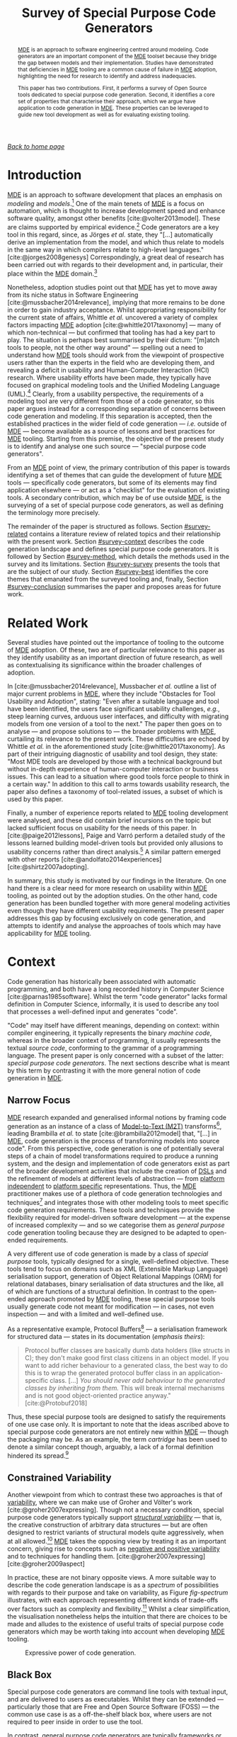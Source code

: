 :properties:
:id: ABA49482-2E5D-2CA4-6813-5F0C8B868F8E
:end:
#+title: Survey of Special Purpose Code Generators
#+author: Marco Craveiro <marco.craveiro@gmail.com>
#+email: marco.craveiro@gmail.com
#+options: <:nil c:nil todo:nil ^:nil d:nil date:nil author:nil toc:nil html-postamble:nil <:nil H:7 ^:{}
#+startup: inlineimages
#+cite_export: csl
#+bibliography: ../bibliography.bib

/[[id:11F938FF-2A01-4424-DBE3-16527251E747][Back to home page]]/

#+begin_abstract
[[id:C29C6088-B396-A404-9183-09FE5AD2D105][MDE]] is an approach to software engineering centred around modeling. Code
generators are an important component of the [[id:C29C6088-B396-A404-9183-09FE5AD2D105][MDE]] toolset because they bridge the
gap between models and their implementation. Studies have demonstrated that
deficiencies in [[id:C29C6088-B396-A404-9183-09FE5AD2D105][MDE]] tooling are a common cause of failure in [[id:C29C6088-B396-A404-9183-09FE5AD2D105][MDE]] adoption,
highlighting the need for research to identify and address inadequacies.

This paper has two contributions. First, it performs a survey of Open Source
tools dedicated to special purpose code generation. Second, it identifies a core
set of properties that characterise their approach, which we argue have
application to code generation in [[id:C29C6088-B396-A404-9183-09FE5AD2D105][MDE]]. These properties can be leveraged to
guide new tool development as well as for evaluating existing tooling.
#+end_abstract

#+TOC: headlines 3

* Introduction

[[id:C29C6088-B396-A404-9183-09FE5AD2D105][MDE]] is an approach to software development that places an emphasis on /modeling/
and /models/.[fn:mde_family] One of the main tenets of [[id:C29C6088-B396-A404-9183-09FE5AD2D105][MDE]] is a focus on
automation, which is thought to increase development speed and enhance software
quality, amongst other benefits [cite:@volter2013model]. These are claims
supported by empirical evidence.[fn:hutchinson_assessment] Code generators are a
key tool in this regard, since, as Jörges /et al./ state, they "[...]
automatically derive an implementation from the model, and which thus relate to
models in the same way in which compilers relate to high-level languages."
[cite:@jorges2008genesys] Correspondingly, a great deal of research has been
carried out with regards to their development and, in particular, their place
within the [[id:C29C6088-B396-A404-9183-09FE5AD2D105][MDE]] domain.[fn:jorges_sota]

[fn:mde_family] [[id:C29C6088-B396-A404-9183-09FE5AD2D105][MDE]] is member of a family of closely related approaches that
share a /model-driven/ focus, leading Völter to group them under the moniker of
/[[id:7FCC54A3-D2C3-0254-1C0B-103976AA8D87][MD*]]/ [cite:@Vlter2009MDBP] (/cf./ [[id:7FCC54A3-D2C3-0254-1C0B-103976AA8D87][The Model-Driven Jungle]]). The present paper
refers only to [[id:C29C6088-B396-A404-9183-09FE5AD2D105][MDE]] for the sake of simplicity, but the argument made is believed
to be relevant to [[id:7FCC54A3-D2C3-0254-1C0B-103976AA8D87][MD*]] in general. The interested reader is directed to Brambilla
/et al./ [cite:@brambilla2012model] for a broader treatment of [[id:7FCC54A3-D2C3-0254-1C0B-103976AA8D87][MD*]].

[fn:hutchinson_assessment] As an example, whilst performing an assessment of [[id:C29C6088-B396-A404-9183-09FE5AD2D105][MDE]]
in industry [cite:@hutchinson2011empirical], Hutchinson /et al./ reported a
positive impact in maintainability and productivity, which, according to their
respondents, was attributable to code generation. However, the study also
elaborated on the difficulty of performing a clear and unambiguous impact
assessment.

[fn:jorges_sota] Jörges /et al./ provide a good overview of the state of the art
of code generation in [cite:@jorges2008genesys]. For an understanding of how it
fits in the wider map of model transformations, see the feature model developed
by Czarnecki and Helsen [cite:@czarnecki2006feature].


Nonetheless, adoption studies point out that [[id:C29C6088-B396-A404-9183-09FE5AD2D105][MDE]] has yet to move away from its
niche status in Software Engineering [cite:@mussbacher2014relevance], implying
that more remains to be done in order to gain industry acceptance. Whilst
appropriating responsibility for the current state of affairs, Whittle /et al./
uncovered a variety of complex factors impacting [[id:C29C6088-B396-A404-9183-09FE5AD2D105][MDE]] adoption
[cite:@whittle2017taxonomy] --- many of which non-technical --- but confirmed
that tooling has had a key part to play. The situation is perhaps best
summarised by their dictum: "[m]atch tools to people, not the other way around"
--- spelling out a need to understand how [[id:C29C6088-B396-A404-9183-09FE5AD2D105][MDE]] tools should work from the
viewpoint of prospective users rather than the experts in the field who are
developing them, and revealing a deficit in usability and Human-Computer
Interaction (HCI) research. Where usability efforts have been made, they
typically have focused on graphical modeling tools and the Unified Modeling
Language (UML).[fn:yosser_harald] Clearly, from a usability perspective, the
requirements of a modeling tool are very different from those of a code
generator, so this paper argues instead for a corresponding separation of
concerns between code generation and modeling. If this separation is accepted,
then the established practices in the wider field of code generation --- /i.e./
outside of [[id:C29C6088-B396-A404-9183-09FE5AD2D105][MDE]] --- become available as a source of lessons and best practices
for [[id:C29C6088-B396-A404-9183-09FE5AD2D105][MDE]] tooling. Starting from this premise, the objective of the present study
is to identify and analyse one such source --- "special purpose code
generators".

[fn:yosser_harald] The reader is directed to Yosser /et al./
[cite:@el2015enhancing] and Harald [cite:@storrle2014impact] for a sample of
these efforts.


From an [[id:C29C6088-B396-A404-9183-09FE5AD2D105][MDE]] point of view, the primary contribution of this paper is towards
identifying a set of themes that can guide the development of future [[id:C29C6088-B396-A404-9183-09FE5AD2D105][MDE]] tools
--- specifically code generators, but some of its elements may find application
elsewhere --- or act as a "checklist" for the evaluation of existing tools. A
secondary contribution, which may be of use outside [[id:C29C6088-B396-A404-9183-09FE5AD2D105][MDE]], is the surveying of a
set of special purpose code generators, as well as defining the terminology more
precisely.

The remainder of the paper is structured as follows. Section [[#survey-related]]
contains a literature review of related topics and their relationship with the
present work. Section [[#survey-context]] describes the code generation landscape
and defines special purpose code generators. It is followed by Section
[[#survey-method]], which details the methods used in the survey and its
limitations. Section [[#survey-survey]] presents the tools that are the subject of
our study. Section [[#survey-best]] identifies the core themes that emanated from
the surveyed tooling and, finally, Section [[#survey-conclusion]] summarises the
paper and proposes areas for future work.

* Related Work
  :properties:
  :custom_id: survey-related
  :end:

Several studies have pointed out the importance of tooling to the outcome of [[id:C29C6088-B396-A404-9183-09FE5AD2D105][MDE]]
adoption. Of these, two are of particular relevance to this paper as they
identify usability as an important direction of future research, as well as
contextualising its significance within the broader challenges of adoption.

In [cite:@mussbacher2014relevance], Mussbacher /et al./ outline a list of major
current problems in [[id:C29C6088-B396-A404-9183-09FE5AD2D105][MDE]], where they include "Obstacles for Tool Usability and
Adoption", stating: "Even after a suitable language and tool have been
identified, the users face significant usability challenges, /e.g./, steep
learning curves, arduous user interfaces, and difficulty with migrating models
from one version of a tool to the next." The paper then goes on to analyse ---
and propose solutions to --- the broader problems with [[id:C29C6088-B396-A404-9183-09FE5AD2D105][MDE]], curtailing its
relevance to the present work. These difficulties are echoed by Whittle /et al./
in the aforementioned study [cite:@whittle2017taxonomy]. As part of their
intriguing diagnostic of usability and tool design, they state: "Most MDE tools
are developed by those with a technical background but without in-depth
experience of human-computer interaction or business issues. This can lead to a
situation where good tools force people to think in a certain way." In addition
to this call to arms towards usability research, the paper also defines a
taxonomy of tool-related issues, a subset of which is used by this paper.

Finally, a number of experience reports related to [[id:C29C6088-B396-A404-9183-09FE5AD2D105][MDE]] tooling development were
analysed, and these did contain brief incursions on the topic but lacked
sufficient focus on usability for the needs of this paper. In
[cite:@paige2012lessons], Paige and Varró perform a detailed study of the lessons
learned building model-driven tools but provided only allusions to usability
concerns rather than direct analysis.[fn:usability_concerns] A similar pattern
emerged with other reports [cite:@andolfato2014experiences] [cite:@shirtz2007adopting].

[fn:usability_concerns] As an example: "In particular, the collaborators
required a textual interface to any tools (the intended users preferred a
textual interface instead of a graphical one). It was also perceived that a
textual interface, and textual MDD languages, were preferred for fine-grained
tasks such as specifying how models were navigated, evaluating expressions,
/etc./" [cite:@paige2012lessons]


In summary, this study is motivated by our findings in the literature. On one
hand there is a clear need for more research on usability within [[id:C29C6088-B396-A404-9183-09FE5AD2D105][MDE]] tooling, as
pointed out by the adoption studies. On the other hand, code generation has been
bundled together with more general modeling activities even though they have
different usability requirements. The present paper addresses this gap by
focusing exclusively on code generation, and attempts to identify and analyse
the approaches of tools which may have applicability for [[id:C29C6088-B396-A404-9183-09FE5AD2D105][MDE]] tooling.

* Context
  :PROPERTIES:
  :custom_id: survey-context
  :END:

Code generation has historically been associated with automatic programming, and
both have a long recorded history in Computer Science
[cite:@parnas1985software]. Whilst the term "code generator" lacks formal
definition in Computer Science, informally, it is used to describe any tool that
processes a well-defined input and generates "code".

"Code" may itself have different meanings, depending on context: within compiler
engineering, it typically represents the binary /machine code/, whereas in the
broader context of programming, it usually represents the textual /source code/,
conforming to the grammar of a programming language. The present paper is only
concerned with a subset of the latter: /special purpose code generators/. The
next sections describe what is meant by this term by contrasting it with the
more general notion of code generation in [[id:C29C6088-B396-A404-9183-09FE5AD2D105][MDE]].

** Narrow Focus
   :PROPERTIES:
   :custom_id: special-narrow-focus
   :END:

[[id:C29C6088-B396-A404-9183-09FE5AD2D105][MDE]] research expanded and generalised informal notions by framing code
generation as an instance of a class of [[id:93400D0B-2E1E-7244-D07B-DD8BCA98277A][Model-to-Text (M2T)]]
transforms[fn:Czarnecki_transforms], leading Brambilla /et al./ to state
[cite:@brambilla2012model] that, "[...] in [[id:C29C6088-B396-A404-9183-09FE5AD2D105][MDE]], code generation is the process
of transforming models into source code". From this perspective, code generation
is one of potentially several steps of a chain of model transformations required
to produce a running system, and the design and implementation of code
generators exist as part of the broader development activities that include the
creation of [[id:1D15099E-7294-6724-3343-A6C71CB05BF9][DSLs]] and the refinement of models at different levels of abstraction
--- from [[id:6C44E7F3-4BEA-9524-810B-B1EE4EECF771][platform independent]] to [[id:6C44E7F3-4BEA-9524-810B-B1EE4EECF771][platform specific]] representations. Thus, the
[[id:C29C6088-B396-A404-9183-09FE5AD2D105][MDE]] practitioner makes use of a plethora of code generation technologies and
techniques[fn:rose] and integrates those with other modeling tools to meet
specific code generation requirements. These tools and techniques provide the
flexibility required for model-driven software development --- at the expense of
increased complexity --- and so we categorise them as /general purpose/ code
generation tooling because they are designed to be adapted to open-ended
requirements.

[fn:Czarnecki_transforms] See Czarnecki and Helsen
[cite:@czarnecki2003classification] [cite:@czarnecki2006feature] for a detailed
treatment of [[id:93400D0B-2E1E-7244-D07B-DD8BCA98277A][M2T]] transforms. Note that these were originally known as
Model-to-Code (M2C) transforms, but the word "text" was preferred over "code"
because the output of a [[id:93400D0B-2E1E-7244-D07B-DD8BCA98277A][M2T]] transform need not be source code --- /e.g./ JSON,
XML, /etc./

[fn:rose] Many of which are detailed in Rose /et al./'s feature model
[cite:@rose2012feature].


A very different use of code generation is made by a class of /special purpose/
tools, typically designed for a single, well-defined objective. These tools tend
to focus on domains such as XML (Extensible Markup Language) serialisation
support, generation of Object Relational Mappings (ORM) for relational
databases, binary serialisation of data structures and the like, all of which
are functions of a structural definition. In contrast to the open-ended approach
promoted by [[id:C29C6088-B396-A404-9183-09FE5AD2D105][MDE]] tooling, these special purpose tools usually generate code not
meant for modification --- in cases, not even inspection --- and with a limited
and well-defined use.

As a representative example, Protocol Buffers[fn:protobuf_url] --- a
serialisation framework for structured data --- states in its documentation
(/emphasis theirs/):

[fn:protobuf_url] https://developers.google.com/protocol-buffers


#+begin_quote
Protocol buffer classes are basically dumb data holders (like structs in C);
they don't make good first class citizens in an object model. If you want to add
richer behaviour to a generated class, the best way to do this is to wrap the
generated protocol buffer class in an application-specific class. [...] /You
should never add behaviour to the generated classes by inheriting from them./
This will break internal mechanisms and is not good object-oriented practice
anyway." [cite:@Protobuf2018]
#+end_quote

Thus, these special purpose tools are designed to satisfy the requirements of
one use case only. It is important to note that the ideas ascribed above to
special purpose code generators are not entirely new within [[id:C29C6088-B396-A404-9183-09FE5AD2D105][MDE]] --- though the
packaging may be. As an example, the term /cartridge/ has been used to denote a
similar concept though, arguably, a lack of a formal definition hindered its
spread.[fn:cartridge]

[fn:cartridge] In [cite:@volter2013model], Völter /et al./ states that "a cartridge
is a 'piece of generator' for a certain architectural aspect". However, in
[cite:@Vlter2009MDBP], Völter elaborates on his concerns for the term, and these
are quite damning: "[I]t’s not clear to me what it [a cartridge] really is. A
cartridge is generally described as a 'generator module', but how do you combine
them? How do you define the interfaces of such modules? How do you handle the
situation where to cartridges have implicit dependencies through the code they
generate?"

** Constrained Variability

Another viewpoint from which to contrast these two approaches is that of
[[id:3DD5C3FF-5BC2-F8A4-2A6B-4F037A78D8E6][variability]], where we can make use of Groher and Völter's work
[cite:@groher2007expressing]. Though not a necessary condition, special purpose
code generators typically support /[[id:7D780B3E-2821-2674-8F4B-AE29097B739D][structural variability]]/ --- that is, the
creative construction of arbitrary data structures --- but are often designed to
restrict variants of structural models quite aggressively, when at all
allowed.[fn:build_file] [[id:C29C6088-B396-A404-9183-09FE5AD2D105][MDE]] takes the opposing view by treating it as an
important concern, giving rise to concepts such as [[id:7D780B3E-2821-2674-8F4B-AE29097B739D][negative and positive
variability]] and to techniques for handling them. [cite:@groher2007expressing]
[cite:@groher2009aspect]

[fn:build_file] As an example of a special purpose code generator that can
eschew structural variability, consider a build file generator that needs only a
fixed structural input --- /i.e./ one or more sets of files.


In practice, these are not binary opposite views. A more suitable way to
describe the code generation landscape is as a /spectrum/ of possibilities with
regards to their purpose and take on variability, as Figure [[fig-spectrum]]
illustrates, with each approach representing different kinds of trade-offs over
factors such as complexity and flexibility.[fn:expressive_dsl] Whilst a clear
simplification, the visualisation nonetheless helps the intuition that there are
choices to be made and alludes to the existence of useful traits of special
purpose code generators which may be worth taking into account when developing
[[id:C29C6088-B396-A404-9183-09FE5AD2D105][MDE]] tooling.

[fn:expressive_dsl] An idea inspired from Groher and Völter's analysis on the
expressive power of DSLs [cite:@groher2007expressing].


#+caption: Expressive power of code generation.
#+name: fig-spectrum
#+attr_latex: :scale 0.25
[[../assets/images/code_generation_spectrum.png]]

** Black Box

Special purpose code generators are command line tools with textual input, and
are delivered to users as executables. Whilst they can be extended ---
particularly those that are Free and Open Source Software (FOSS) --- the common
use case is as a off-the-shelf black box, where users are not required to peer
inside in order to use the tool.

In contrast, general purpose code generators are typically frameworks or
libraries --- building blocks to be assembled by expert users and tailored for
their specific domain in a bespoke and, ideally, iterative manner. They evolve
with the practitioner's understanding of the domain.

** Audience

The users of special purpose code generators are software engineers, as they
generate one very specific aspect of a larger software system and thus must
integrate with traditional development.

On the other hand, [[id:C29C6088-B396-A404-9183-09FE5AD2D105][MDE]] users may span a large set of engineering roles
--- from architects, to analysts to developers --- depending on the specifics of
a particular application.

** Commonalities

From all that has been stated, it may appear there is a gulf between the role of
code generation as understood by [[id:C29C6088-B396-A404-9183-09FE5AD2D105][MDE]] and special purpose code
generators. Whilst there are differences in objectives, it is important not to
lose sight of what they have in common.

Applications of [[id:C29C6088-B396-A404-9183-09FE5AD2D105][MDE]] that do not target /full code generation/ will
ultimately require a degree of integration with "traditional" --- /i.e./
non-[[id:C29C6088-B396-A404-9183-09FE5AD2D105][MDE]] --- software engineering practices, in a fashion very similar
to special purpose code generators. Hence, there is value in learning about
their approach.

* Study Method
    :PROPERTIES:
    :custom_id: survey-method
    :END:

This section explains the criteria used to select the special purpose code
generators, the format of the description for each tool, and the dimensions used
for evaluation.

** Selection Criteria
     :PROPERTIES:
     :custom_id: survey-criteria
     :END:

Our criteria for tool selection was as follows:

- *Openness*: FOSS is developed out in the open amongst a community of
  developers, and thus benefits from a wide range of views. In addition, Open
  Source projects provide visibility of the health of their development
  community and development processes, making them the ideal candidates for our
  research.
- *Maturity*: The chosen tools must have existed for five years or more and are
  known to be used in industry. This ensures the approach has been validated and
  is production ready.
- *Activity*: Projects were required to have been continuously maintained during
  their lifetime, with a cadence of releases and/or recent commits to their
  Version Control System (VCS). Both major and minor releases were included in
  the release count, as per tagging in the project's VCS repository.
- *Diversity*: In the interest of variety, we only selected a project for each
  given domain in order to obtain better coverage.

From a preliminary list of tools that matched our selection criteria, we
selected four tools. The final selection was based on our familiarity with the
programming language (C++) and with the tools themselves, in order to facilitate
the analysis. It is important to note that the selection is not intended to be
exhaustive. Instead, the objective was to survey a small sample set in search of
interesting insights. See Section [[#survey-limitations]] for more details on
limitations.

** Tool Description

Each surveyed tool has four dedicated sections:

- *Overview*: Brief summary of the generator and its domain, including a summary
  with items from the selection criteria as outlined in Section [[#survey-criteria]]
  and a trivial example of the tool's input.
- *Usage*: A walk-through of a typical use of the tool.
- *DSL*: A short description of the [[id:1D15099E-7294-6724-3343-A6C71CB05BF9][DSL]] used by the tool, with usage examples
  where available.
- *Variability Strategy*: A description of the approach to variability taken by
  the tool.
- *Evaluation*: An evaluation of the tool according to the dimensions defined in
  the next section.

** Evaluation
   :PROPERTIES:
   :custom_id: special-evaluation
   :END:

The starting point for our evaluation was Whittle /et al./'s "Taxonomy of MDE
Tool Considerations" [cite:@whittle2017taxonomy]. The taxonomy was adapted for the
needs of the present study by removing categories and sub-categories which were
not deemed applicable, and renaming or merging others for clarity. The final
result is the following set of categories:

- *Usability*: General commentary on usability concerns for the tool.
- *Tooling Integration*: How well does the tool integrate with existing
  development environments and build systems.
- *Code Integration*: How well does the generated code integrate with existing
  code and build systems.
- *Variability*: Analysis of the trade-offs made between variability and
  complexity.
- *Dependencies*: Is the generated code self-contained or does it introduce
  additional dependencies.
- *Generated Code*: Comments on the subjective qualities of the generated code.
- *Error Reporting*: Describes how errors are reported to users.

As with Whittle /et al./'s taxonomy, its important to note that these categories
are not entirely orthogonal --- meaning they interact with each other and, in
some cases, classification may be ambiguous. However, they are believed to be
sufficient for the purposes of the present evaluation.

** Limitations
   :PROPERTIES:
   :custom_id: survey-limitations
   :END:

A survey of this nature is not without its limitations, which must be taken into
account in order to ensure applicability. First and foremost, there is a risk in
overreaching when using analogies. [[id:C29C6088-B396-A404-9183-09FE5AD2D105][MDE]] and special purpose code
generators have very different roles in software engineering, leading us to
limit our analysis to areas where the overlap is most evident.

Secondly, the focus of the present work was on FOSS as it is more amenable to
analysis; however, proprietary tooling may have a very different set of
characteristics due to its development model.

Thirdly, due to familiarity, our focus is skewed towards C++, a compiled
language with no reflection support. Given its current focus on performance and
systems programming, patterns observed in C++ may not necessarily extend to more
modern languages like Java and C# or to interpreted languages.

Fourthly, the chosen sample size was kept deliberately small, mainly in order to
allow delving deeper into the functionality of each tool but also because many
of the FOSS code generators target similar domains --- in particular,
cross-language serialisation. Therefore, patterns present in this sample may not
be representative of the wider landscape of special purpose code generation,
though in our personal experience, we believe they are.

Nevertheless, even taking into account these limitations, we believe the present
paper still presents valid suggestions for the development of code generators
under [[id:C29C6088-B396-A404-9183-09FE5AD2D105][MDE]]. The onus is on the practitioner to ensure applicability and
to take into account the listed limitations.

* Survey
  :PROPERTIES:
  :custom_id: survey-survey
  :END:

This section introduces all the tools that are part of the survey.

** ODB
     :PROPERTIES:
     :custom_id: survey-odb
     :END:

ODB[fn:odb_url] is a command line tool that generates Object-Relational mappings
for the C++ programming language. It uses suitably annotated C++ source code as
its input, and has the ability to generate mappings for a number of Relational
Database Management System (RDBMS).

[fn:odb_url] https://www.codesynthesis.com/products/odb


#+caption: Fact sheet for ODB.
|------------------+----------------------|
| *Domain*         | ORM                  |
| *First Release*  | v1.0, September 2010 |
| *Latest Release* | v2.4, May 2015       |
| *Total Releases* | 20                   |
| *Latest Commit*  | May 2018             |
| *License*        | GPL, NCUEL           |
| *Input*          | C++ ODB Pragma Lang. |
| *Output*         | C++, SQL             |
|------------------+----------------------|

As per the project's website [cite:@ODBSite], "[ODB] allows you to persist C++
objects to a relational database without having to deal with tables, columns, or
SQL and without manually writing any mapping code." ODB outputs both C++ mapping
code and SQL statements to create the relational database schema as well as
querying, inserting, deleting or updating mapped entities.

ODB makes use of a set of handcrafted libraries which are referenced by
generated code. These provide high-level interfaces for database access, as well
as implementations for RDBMS specific functionality.

Finally, an important aspect of ODB is its implementation as a GNU Compiler
Collection (GCC) plugin. Due to this, it is has the same level of compliance
with the C++ standard as the compiler, which is very advantageous as the
language is very complex and changes frequently.

*** Usage

ODB is designed to be called as part of the build process in a fashion similar
to C++ compilers. It makes very few requirements of the build system, other than
the ability to call external programs. Typically, each invocation of the tool
contains one or more target header files which are decorated with ODB pragmas,
as exemplified in Listing [[lst:odb_code]].

#+caption: C++ class with ODB pragma annotations.
#+name: lst:odb_code
#+begin_src c++
#include <string>

#pragma db object
class person {
public:
    person() {}

public:
    #pragma db id
    std::string name_;
    unsigned int age_;
};
 #+end_src

Users are expected to generate build system rules for each file that requires
mappings, as well as rules to compile the generated code into object files. They
must also install the ODB supporting libraries, and configure the build system
to locate and link the generated code against them.

*** DSL

ODB defines two internal [[id:1D15099E-7294-6724-3343-A6C71CB05BF9][DSL]]s, hosted within the C++ programming language. The
first is the /ODB Pragma Language/, as demonstrated in Listing [[lst:odb_code]].
Pragma directives are an extensibility mechanism for the C and C++ languages,
and are often used to control implementation specific behaviours of compilers.
ODB makes use of it to define ORM related constructs.

According to the manual, the ODB Pragma Language

#+begin_quote
[...] is used to communicate various properties of persistent classes to the ODB
compiler by means of special =#pragma= directives embedded in the C++ header
files. It controls aspects of the object-relational mapping such as names of
tables and columns that are used for persistent classes and their members or
mapping between C++ types and database types. [cite:@ODBManual2018]
#+end_quote

The second [[id:1D15099E-7294-6724-3343-A6C71CB05BF9][DSL]] is the ODB Query Language, described as

#+begin_quote
[...] an object-oriented database query language that can be used to search for
objects matching certain criteria. It is modeled after and is integrated into
C++ allowing you to write expressive and safe queries that look and feel like
ordinary C++." [cite:@ODBManual2018]
#+end_quote

*** Variability Strategy

ODB offers variability support at two levels:

- *Global*: Invocations of the ODB tool can inline all command line parameters
  or instead supply an external text file with the configuration. These
  parameters will affect all applicable entities.
- *Local*: In the source code, each mapped entity can be annotated with pragmas
  that configure code generation.

When combined, these result in a large configuration surface to control ODB's
behaviour. Parameters can be grouped into the following broad categories:

- *Customisation of Relational Entities*: Supply or override names (database
  name, schema name, index name, table name and so forth), add a prefix or
  post-fix to relational names, /etc./
- *Mapping Customisation*: Manually override the default mappings of C++ types
  to SQL types, or supply a different mapping profile; users can choose a
  profile that is most suitable for their C++ programming environment --- /e.g./
  standard C++, Boost or Qt.
- *Customisation of Generated Code*: Add user supplied epilogues and prologues,
  place generated code in a user-defined namespaces, change the extension and/or
  names of generated files, configure the version of the C++ standard, the
  export of symbols, definition of macros, omit the generation of some aspects
  --- /e.g./ do not generate SQL insert statements, queries, /etc./
- *Database Specific Parameters*: A number of parameters are specific to a given
  RDBMS, such as the client tool versions, warnings, /etc./
- *Tracing and Debugging*: Provide debug information of the code generation
  process, stop generation if the size of generated code is greater than N lines
  of code, /etc./

ODB's flexible approach to variability does not preclude a minimalist use case
due to its judicious use of default values. The only mandatory parameters are
local pragmas in source code to identify entities to map and global command line
arguments to point to the target file.

*** Evaluation

ODB can be characterised across the following dimensions.

- *Usability*: Due to its command line interface mimicking a compiler, ODB has a
  very shallow learning curve for developers. In addition, by making use of
  internal [[id:1D15099E-7294-6724-3343-A6C71CB05BF9][DSL]] hosted within C++, it requires little learning for a typical C++
  developer.
- *Tooling Integration*: By making very few demands of the build system and
  using C++ source code with few modifications as its input, ODB is able to
  integrate with any development environment and build system. Users need not
  change their setup in order to use ODB.
- *Code Integration*: ODB uses a forward-engineering approach, imposing a strict
  separation between handcrafted code and generated code. Generated code is not
  intended to be modified by its users; changes must be exclusively made to the
  handcrafted source code via the ODB Pragma Language followed by regeneration.
- *Variability*: ODB supports a high-degree of variability but requires very
  little configuration in order to produce code. This lowers the barrier of
  entry to new users.
- *Dependencies*: Generated code requires ODB specific libraries. Whilst
  producing smaller and simpler code, this also means having to install the
  libraries and configure the build system to find them, as well as adding
  dependencies to the deployment.
- *Generated Code*: Samples of the generated code produced by ODB were manually
  inspected and found to be of a standard comparable to the handcrafted code of
  the ODB libraries. This is very advantageous when debugging and
  troubleshooting problems. In addition, ODB offers a number of options
  dedicated to customisation of generated code, easing the integration into
  existing code bases.
- *Error Reporting*: Error messages are reported to the command line using the
  formatting defined by the GCC compiler. This is less convenient for users
  of other compilers --- such as Microsoft Visual C++ --- as their development
  environment may not able to interpret error messages.

** Protocol Buffers

Protocol Buffers are a cross-platform serialisation mechanism for structured
data, allowing the exchange of messages in possibly heterogeneous environments
such as different hardware platforms and programming languages. Protocol Buffers
has four main components: a language for the definition of messages, a so-called
"compiler" that transforms the message definition into source code, a
wire-format that specifies its binary representation and helper libraries that
are referenced by the generated code.

#+caption: Fact sheet for Protocol Buffers.
|------------------+-------------------------------|
| *Domain*         | Structured data serialisation |
| *First Release*  | v2.0, July 2008               |
| *Latest Release* | v3.5 November 2017            |
| *Total Releases* | 19                            |
| *Latest Commit*  | June 2018                     |
| *License*        | BSD                           |
| *Input*          | Protocol Buffers Language     |
| *Output*         | Multiple languages            |
|------------------+-------------------------------|

Whilst there are multiple implementations available, our survey focuses on the
default protocol buffer compiler =protoc= as supplied by the Protocol Buffers
project. The compiler has out of the box support for several programming
languages such as C++, C# and Java.

In addition to code generation, =protoc= also has the ability to encode and
decode messages, but, this functionality is out of the scope of the present
analysis.

*** Usage

Users define one or more structured data types in a text file, written in
conformance with the Protocol Buffers Language [cite:@ProtobufLanguage2018].
Input files typically have the extension =.proto=. Listing [[lst:proto_code]]
provides an example message.

#+caption: Message using Protocol Buffers IDL.
#+name: lst:proto_code
#+begin_src c++
syntax = "proto3";

message person {
  string name = 1;
  int32 age = 2;
}
#+end_src

Each invocation of the tool is made against one or more =.proto= files and must
supply command line parameters to determine the set of programming languages to
generate. Other than the ability of calling external binaries, the compiler
makes very few demands from the build system --- thus supporting all modern
build systems.

Users are responsible for creating build system rules to transform the =.proto=
files, as well as rules to compile the generated code into object files as
required by the target language. However, the tool supports the automated
generation of rules for =make=-like build systems. Finally, generated code
depends on handcrafted libraries supplied by the Protocol Buffers project, so
these must be installed and made visible to the build system.

*** DSL

As described previously, =.proto= files must conform to the Protocol Buffers
Language [cite:@ProtobufLanguage2018], currently at version 3. The language has
a C-like syntax, and provides a set of constructs from the domain of message
serialisation such as:

- Message definition;
- Ordering of fields in a message;
- Optional, mandatory and reserved fields;
- Primitive types with well-specified machine-level representation, independent
  of target platform.

The parsing and validation of =.proto= files is performed by =protoc= as part of
the generation process.

*** Variability Strategy

Outside of the structural variability enabled by the creative construction
nature of the Protocol Buffers Language, =protoc= has very limited support for
variability. All of its parameters are global, and fall under the following
categories:

- *Output*: Determines if an output language is enabled, the location for its
  files, whether to concatenate output files, user-created plugins to add
  support for additional programming languages, /etc./
- *Tracing and Debugging*: Format of error messages, list available free fields,
  /etc./

*** Evaluation

The =protoc= compiler can be characterised across the following dimensions.

- *Usability*: The Protocol Buffers [[id:1D15099E-7294-6724-3343-A6C71CB05BF9][DSL]] is very similar to typical programming
  language constructs and other IDLs (Interface Description Language) such as
  CORBA (Common Object Request Broker Architecture), which greatly facilitates
  learning. The Protocol Buffers compiler has a very simple command line
  interface, allowing users to generate code with minimal knowledge of the
  infrastructure.
- *Tooling Integration*: The compiler is designed to fit in the existing build
  systems and development environments, needing very little support in order to
  do so. It also behaves in a fashion similar to other development tools such as
  linkers and compilers, facilitating integration.
- *Code Integration*: =protoc= uses a forward-engineering approach, so users are
  not allowed to modify generated code. The generated code is expected to be
  integrated with the remaining code for the system via rules in the build
  system.
- *Variability*: The constrained variability approach taken by =protoc= reduces
  the learning curve, but as a consequence it is not possible to customise
  generated code to handle specific use cases such as adding epilogues or
  prologues, changing namespaces, etc.
- *Dependencies*: Generated code requires Protocol Buffers specific libraries.
  These help keep generated code small, but demand additional setup from the
  build system in terms of locating dependencies and additional artefacts to
  deploy.
- *Generated Code*: Upon inspection, we found that the quality of the generated
  code for C++ is not at the same level as the handcrafted code in supporting
  libraries. Nevertheless, the code is simple enough to enable users to debug
  it.
- *Error Reporting*: =protoc= provides the ability to report errors using either
  GCC or Microsoft's Visual Studio formats, thus integrating with two of the
  major development environments for C++. However, other programming languages
  may have different notations for the reporting of errors, and thus do not
  benefit from the same level of integration.

** SWIG
     :PROPERTIES:
     :custom_id: special-purpose-swig
     :END:

SWIG (Simplified Wrapper and Interface Generator)[fn:swig_url] reads C and C++
code and generates the infrastructure necessary to allow calling the original
code from a different programming language. SWIG originally targeted scripting
languages but over time it has been extended to support compiled languages as
well such as Java and C#.

[fn:swig_url] http://www.swig.org


#+caption: Fact sheet for SWIG.
|------------------+---------------------------|
| *Domain*         | Language interoperability |
| *First Release*  | v1.0 September 1996       |
| *Latest Release* | v3.0.12 January 2017      |
| *Total Releases* | 68                        |
| *Latest Commit*  | June 2018                 |
| *License*        | GPL                       |
| *Input*          | C/C++, SWIG interface     |
| *Output*         | Multiple languages        |
|------------------+---------------------------|

The SWIG website states that

#+begin_quote
[i]t works by taking the declarations found in C/C++ header files and using them
to generate the wrapper code that scripting languages need to access the
underlying C/C++ code. In addition, SWIG provides a variety of customization
features that let you tailor the wrapping process to suit your application.
[cite:@SWIGExecutiveSummary]
#+end_quote

An important area where SWIG has limitations is in the parsing of C++ code,
as it uses an internal C/C++ parser. Due to the complexity of the C++ language,
as well as its fast pace of change, the parser is not able to parse all
compliant C++ code --- particularly code that makes use of features in the
latest standards, /e.g./ C++ 14, C++ 17.

*** Usage

Whilst SWIG is able to parse C and C++ code directly, the recommended usage is
to create a separate SWIG interface file that explicitly defines the API
(Application Programming Interface) to export. This is done so as to avoid
exporting types inadvertently and also to stop polluting general source code
with SWIG annotations. Interface files typically have a =.i= or =.swg= extension
and contain C/C++ code interspersed with SWIG interface commands, as exemplified
in Listing [[lst:swig_code]].

#+caption: C++ class with SWIG macros.
#+name: lst:swig_code
#+begin_src c++
%module people
%{
#include <string>
%}

class person {
public:
    person() {}

public:
    std::string name_;
    unsigned int age_;
};
#+end_src

Once defined, the interface files can be processed by the command line tool
=swig=. Users can choose to generate wrappers for one or more languages by
supplying command line arguments.

SWIG does not make any demands on the build tool, other than the ability to
call external processes, so it integrates with most build systems. It is the
responsibility of the user to create appropriate build system rules to generate
the wrapper code and to build the shared objects that ultimately will be used in
the target language.

*** DSL

The [[id:1D15099E-7294-6724-3343-A6C71CB05BF9][DSL]] used by SWIG in its interface files is based on the C
pre-processor, itself a simple text processing language. The SWIG
pre-processor adds its own set of commands, escaped with =%=. The main objective
of the SWIG commands is to allow a fine grained control over the
exported API.

The following is a sample of the available commands:

- *=%include=*: Includes a file into the interface. The original pre-processor
  =#include= is ignored to avoid including files into the API unnecessarily
  such as library headers and other third party code.
- *=%import=*: Includes a file to satisfy dependencies, but does not add its
  contents to the exported interface.
- *=%define, %inline, %enddef=*: Provides a more convenient interface for macro
  definition at the SWIG level.
- *=%extend=*: Extends an existing class interface with additional code.
- *=%typemap=*: Provides a way to override the default mapping of types.
- *=%module=*: Defines a containing module for the exported code. The notion of
  "module" is mapped to the adequate construct in the target language such as
  =namespace= in C# and =package= in Java.

The pre-processor commands have evolved over the years to cater for a large
range of use cases in interoperability, and thus addresses the majority of
requirements.

*** Variability Strategy

The SWIG [[id:1D15099E-7294-6724-3343-A6C71CB05BF9][DSL]] produces transformations on the original C and C++ source
code, and thus it is a creative construction [[id:1D15099E-7294-6724-3343-A6C71CB05BF9][DSL]] focused on structural
variability.

The remaining support for variability in the =swig= tool is very limited, and
falls under the following categories:

- *Input*: Add support for C++ (only C is supported by default), change the
  behaviour of the C pre-processor, /etc./
- *Output*: Configuration of the languages to generate, directories in which to
  output the files, /etc./
- *Tracing and Debugging*: Dump information on the API to generate,
  dump symbol tables, dump type mapping, show code after pre-processing, set the
  warning level, /etc./

*** Evaluation

SWIG can be characterised across the following dimensions.

- *Usability*: The =swig= tool itself requires a shallow learning curve, since
  it uses a command line interface similar to that of a compiler and has a small
  the number of configuration options --- most of which are common to a
  compiler. However, the SWIG [[id:1D15099E-7294-6724-3343-A6C71CB05BF9][DSL]] does not share these properties.
  SWIG interface files --- with its two-stage pre-processing pipeline
  and two sets of pre-processing commands --- can become very large and complex
  and require developers that are knowledgeable about SWIG.
- *Tooling Integration*: The =swig= tool is designed to fit in the existing
  build systems and development environments by following a workflow similar to
  a compiler.
- *Code Integration*: SWIG uses a forward engineering approach, thus
  generated code is not modifiable. Users are expected to design build system
  rules to build and link the generated code in the same manner as for other
  handcrafted code.
- *Variability*: On one hand, the structural variability promoted by the
  SWIG [[id:1D15099E-7294-6724-3343-A6C71CB05BF9][DSL]] makes the tool highly configurable and able to handle a
  variety of very complex use cases. On the other hand, outside of simple
  scenarios, SWIG has a very steep learning curve due to this support
  for variability.
- *Dependencies*: Generated code does not have any third-party dependencies,
  which makes it easier to integrate.
- *Generated Code*: SWIG generates thousands of lines of C++ code even for
  trivial examples, making it difficult to understand. The authors of SWIG
  state this clearly in the generated code via the following comment: "This file
  is not intended to be easily readable and contains a number of coding
  conventions designed to improve portability and efficiency." Unsurprisingly,
  the quality of generated code is lower than handcrafted code, but it is
  well-structured and simple enough to make debugging possible.
- *Error Reporting*: The =swig= tool reports errors using the GCC output
  formatting, which makes integration with environments using GCC
  straightforward. However, it does not support Microsoft's Visual Studio
  format.

** XSD

XSD[fn:xsd_url] is a tool that receives an XML schema[fn:xml_schemas] as
input and outputs C++ classes representing the entities in the schema, as well
as XML serialisation code for those classes.

[fn:xsd_url] https://www.codesynthesis.com/products/xsd

[fn:xml_schemas] XML schemas are also known as XML Schema Definition Language
(XSD), giving the name to the tool. However, in the interest of clarity, we will
only refer to them as /XML schemas/ in this paper.


As per the project's website,


#+begin_quote
the biggest advantage of this approach is that you can "[...] access the data
stored in XML using types and functions that semantically correspond to your
application domain rather that dealing with the intricacies of reading and
writing XML. [cite:@XSDSite]
#+end_quote

#+caption: Fact sheet for the XSD tool.
|------------------+--------------------------|
| *Domain*         | XML mapping              |
| *First Release*  | v1.0, August 2005        |
| *Latest Release* | v4.0, September 2014     |
| *Total Releases* | 19                       |
| *Latest Commit*  | November 2017            |
| *License*        | GPL, NCUEL (proprietary) |
| *Input*          | XML Schema               |
| *Output*         | C++                      |
|------------------+--------------------------|

XSD provides two backends for the generated code: /parser/ and /tree/. The
parser backend uses streaming for document processing, which is more suitable
when handling large documents, or for simpler access patterns. The tree backend
loads documents in its entirety to an in-memory tree, and is designed for for
smaller documents and more complex access patterns. Backends are selectable via
command line options.

*** Usage

Users create XML schemas using their XML editing tool of choice. Once defined,
the XML schema is supplied to the command line tool
=xsd-4=.[fn:xsd_installation] Listing [[lst:xsd_code]] provides an example XML
schema that can be used as input to XSD.

[fn:xsd_installation] The tool name may vary depending on your
installation.


#+begin_export latex
\newpage
#+end_export

#+caption: XML Schema input for XSD tool.
#+name: lst:xsd_code
#+begin_src xml
<?xml version="1.0"?>
<xs:schema xmlns:xs=
 "http://www.w3.org/2001/XMLSchema">
 <xs:complexType name="person">
  <xs:attribute
      name="name"
      type="xs:string"/>
  <xs:attribute
      name="age"
      type="xs:integer"/>
 </xs:complexType>
</xs:schema>
#+end_src

The command line tool generates the C++ classes and the XML mapping code; the
user must then integrate the generated code into the build system by creating
the required build system rules. However, if the build system is a variant of
=make=, the tool can also be used to code generate the rules.

In addition, the generated code depends on handcrafted libraries, so the onus is
on the user to install these and to make them visible to the build system.

*** DSL

XML is a mature, standardised language for describing structured data
[cite:@XMLSpec]. There are a variety of tools for editing and processing XML
documents and schemas. Due to this, the [[id:1D15099E-7294-6724-3343-A6C71CB05BF9][DSL]] is completely decoupled from the XSD
tool.

*** Variability Strategy

In addition to the structural variability enabled by XML schemas,
the XSD tool has a number of parameters to configure the generation
of code. These can be classified into the following broad categories:

- *Backend*: As discussed above, the type of XML processing to
  generate code for. Some of the options are only applicable to a
  specific backend.
- *Output*: Directory in which to place the output, whether to
  generate one file per type, /etc./
- *Mapping Customisation*: Override the default type mapping between
  C++ types and XML types.
- *Customisation of Generated Code*: Which C++ standard to target,
  what character encoding to use, whether to inline functions,
  override filenames and extensions, modify include paths with regular
  expressions, header guards, /etc./
- *Build System*: Options related to the generation of build system
  targets for generated code.
- *Tracing and Debugging*: Limit generation to a given number of lines
  of code, tracing of regular expressions, /etc./

Whilst there are a large number of command line parameters, the XSD
tool is able to generate code with very little configuration supplied,
due to the use of defaults. The only mandatory parameter is the
backend.

*** Evaluation

The XSD tool can be characterised across the following
dimensions.

- *Usability*: The command line interface provided by the tool is similar to
  other command line tools such as compilers, thus lowering the learning curve
  for new users. In addition, users can use their XML editing tool of
  choice to create and validate the input XML schema.
- *Tooling Integration*: The tool integrates with any modern build system and
  development environment that supports calling external tools.
- *Code Integration*: The XSD tool uses a forward engineering approach,
  meaning that generated code should not be modified and is separated from
  handcrafted code. Changes are made to the XML schema and code is
  regenerated.
- *Variability*: Outside of the creative construction of XML schemas,
  the XSD tool supports a high-degree of variability which enables
  users to customise the generated code for their particular use case. However,
  due to defaulting, the tool requires very little customisation in order to
  generate code, resulting in a low barrier of entry for new users.
- *Dependencies*: By requiring the installation of dependencies in order to
  build the generated code, the XSD tool made the setup process more
  complex than it would have otherwise been without dependencies.
- *Generated Code*: The code generated by the XSD tool is of a standard
  comparable to the handcrafted code in their core libraries. It is
  well-commented and succinct, largely due to its reliance on external
  libraries.
- *Error Reporting*: Errors are reported using the GCC formatting,
  enabling an easy integration to environments which use this compiler. However,
  given that the input is in standard XML, users can ensure the
  document is valid via their XML tool of choice before code
  generation.

* Best Practices and Lessons Learned
    :PROPERTIES:
    :custom_id: survey-best
    :END:

Whilst covering four different domains, all the four tools under analysis
nevertheless presented a number of commonalities, which can be broadly
categorised under the following themes.

** Low Barrier to Entry

In all four cases, the tooling presented a low barrier to entry to new users by
trying to keep complexity low. This results emerges from a number of decisions:

- *Simple Workflow*: All tools under analysis had a very similar workflow,
  roughly mimicking a typical C++ compiler. The workflow is kept simple due to a
  reliance on forward-engineering, therefore bypassing complex integration
  issues with handcrafted code.[fn:integration_issues]
- *Ease of Integration*: The surveyed tools make very little demands in terms of
  integration in a wider environment, and thus can be used by any build system.
  The ease of integration extends to error reporting, though here most tools
  only supported the GCC error formatting. In addition, users are not
  required to change their project structure in order to cater for generated
  code, which further eases integration. In some cases its even possible to make
  generated code look like handcrafted code by adding epilogues and prologues
  --- useful for comments, licences and related boilerplate.
- *Ease of Use*: All tools can be used with a very small number of mandatory
  configuration parameters, making it easy to get started. In general, tools
  required minimal understanding of the underlying domain of the tool and no
  experience with the modeling and code generation domains.
- *Ease of Troubleshooting*: Whilst the quality of generated code varied from
  tool to tool, in general all of them produced code that is suitable for
  debugging. A subset of the tools produced high-quality code, comparable to
  handcrafted code.

[fn:integration_issues] For a good description of integration issues
see Greifenberg /et al./ [cite:@greifenberg2015integration].


** Input Decoupling

All surveyed tools have a command line interface with textual input, which is a
characteristic of special purpose code generators. This architecture has a
number of advantages:

- The audience of the tool becomes more focused. The code generator can be
  specifically designed for software engineers without any need to accommodate
  other types of users.
- Users need not change their development environment to manage the input files
  --- though, if the input is a [[id:1D15099E-7294-6724-3343-A6C71CB05BF9][DSL]] specific to the tool, there may be a need
  for additional plugins in order to obtain a rich editing environment.
- Input files can reuse the same VCS as source code, the same process of code
  reviews, /etc./ From a process perspective, they are treated like ordinary
  source code.
- If the input is defined by an external specification such as XML,
  users benefit from the existing tooling ecosystem.
- Textual input does not preclude graphical editing; external tools can provide
  graphical manipulation, as long as they are able to generate the textual
  input. However, this is not a code generator concern.
- Input files can be pre-processed by other tools, including pipelines via the
  chaining of tools. For example, post-processing scripts can be applied for
  pretty-printing, filtering, /etc./ As before, these are not a code generator
  concern, which makes the process flexible.

Most of these items are corollaries of the Unix Philosophy, which McIlroy
succintly describes as follows:

#+begin_quote
Write programs that do one thing and do it well. Write programs to work
together. Write programs to handle text streams, because that is a universal
interface. [cite:@salus1994quarter]
#+end_quote

** Incremental Complexity

Most tools require very little theoretical understanding when getting started. A
subset of the surveyed tools have a large variability surface that can be
deployed by advanced users to handle specific use cases, but which is hidden
from beginners and intermediate users via defaulting mechanisms. Users can
explore the surface incrementally, as they become proficient with the tool.
However, in some cases such as SWIG, advanced use cases result in very
complex input files.

* Conclusion
  :PROPERTIES:
  :custom_id: survey-conclusion
  :END:

The present study performed a survey of four special purpose code generators
across four distinct domains, and extracted a set of best practices and lessons
learned from their approach. The conclusions of this work take the form of
recommendations, which should be considered only when not making use of /full
code generation/.

The recommendations are as follows:

- [[id:C29C6088-B396-A404-9183-09FE5AD2D105][MDE]] tools should decouple the modeling functionality from code generation, and
  consider using a textual [[id:1D15099E-7294-6724-3343-A6C71CB05BF9][DSL]] to communicate between modeling and code
  generation.
- The code generator should be a command line tool with an interface similar to
  that of a compiler --- including error reporting --- in order to integrate
  seamlessly with most build tools and to better focus on its audience ---
  software engineers.

With regards to future work, an interesting direction of research may be to
perform a broader but shallower survey, spanning across a large number of
special purpose code generators, with several tools per domain and covering
multiple programming languages. In addition, the categories used for tool
evaluation may also provide material for an extension of Whittle /et al./'s
"Taxonomy of [[id:C29C6088-B396-A404-9183-09FE5AD2D105][MDE]] Tool Considerations" [cite:@whittle2017taxonomy].

* Bibliography

#+print_bibliography:
